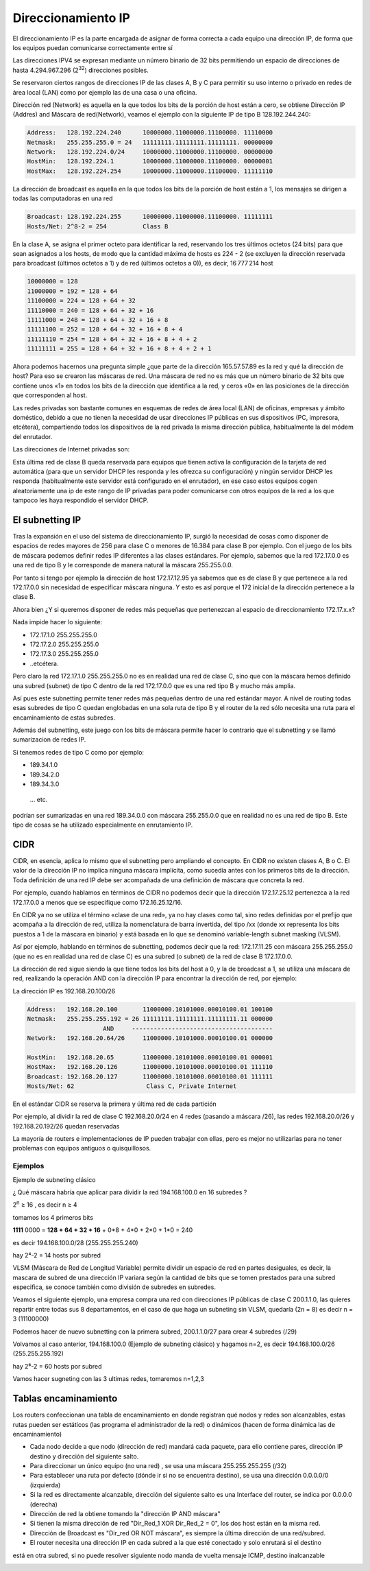 *******************
Direccionamiento IP
*******************

El direccionamiento IP es la parte encargada de asignar de forma correcta a cada equipo una dirección IP, de forma que los equipos puedan comunicarse correctamente entre sí

Las direcciones IPV4 se expresan mediante un número binario de 32 bits permitiendo un espacio de direcciones de hasta 4.294.967.296 (2\ :sup:`32`\ ) direcciones posibles.

Se reservaron ciertos rangos de direcciones IP de las clases A, B y C para permitir su uso interno o privado en redes de área local (LAN) como por ejemplo las de una casa o una oficina.

.. image:: imagenes/clasesIP.png

.. image:: imagenes/ip_clases.png

Dirección red (Network)  es aquella en la que todos los bits de la porción de host están a cero, se obtiene Dirección IP (Addres) and Máscara de red(Network), veamos el ejemplo con la siguiente IP de tipo B 128.192.244.240:

.. code-block::

  Address:   128.192.224.240      10000000.11000000.11100000. 11110000
  Netmask:   255.255.255.0 = 24   11111111.11111111.11111111. 00000000
  Network:   128.192.224.0/24     10000000.11000000.11100000. 00000000
  HostMin:   128.192.224.1        10000000.11000000.11100000. 00000001
  HostMax:   128.192.224.254      10000000.11000000.11100000. 11111110


La dirección de broadcast es aquella en la que todos los bits de la porción de host están a 1, los mensajes se dirigen a todas las computadoras en una red

.. code-block::

    Broadcast: 128.192.224.255      10000000.11000000.11100000. 11111111
    Hosts/Net: 2^8-2 = 254          Class B

En la clase A, se asigna el primer octeto para identificar la red, reservando los tres últimos octetos (24 bits) para que sean asignados a los hosts,​ de modo que la cantidad máxima de hosts es 224 - 2 (se excluyen la dirección reservada para broadcast (últimos octetos a 1) y de red (últimos octetos a 0)), es decir, 16 777 214 host

.. code-block::

    10000000 = 128
    11000000 = 192 = 128 + 64
    11100000 = 224 = 128 + 64 + 32
    11110000 = 240 = 128 + 64 + 32 + 16
    11111000 = 248 = 128 + 64 + 32 + 16 + 8
    11111100 = 252 = 128 + 64 + 32 + 16 + 8 + 4
    11111110 = 254 = 128 + 64 + 32 + 16 + 8 + 4 + 2
    11111111 = 255 = 128 + 64 + 32 + 16 + 8 + 4 + 2 + 1

Ahora podemos hacernos una pregunta simple ¿que parte de la dirección 165.57.57.89 es la red y qué la dirección de host? Para eso se crearon las máscaras de red. Una máscara de red no es más que un número binario de 32 bits que contiene unos «1» en todos los bits de la dirección que identifica a la red, y ceros «0» en las posiciones de la dirección que corresponden al host.

Las redes privadas son bastante comunes en esquemas de redes de área local (LAN) de oficinas, empresas y ámbito doméstico, debido a que no tienen la necesidad de usar direcciones IP públicas en sus dispositivos (PC, impresora, etcétera), compartiendo todos los dispositivos de la red privada la misma dirección pública, habitualmente la del módem del enrutador.

Las direcciones de Internet privadas son:

.. image:: imagenes/ip_privadas.png

Esta última red de clase B queda reservada para equipos que tienen activa la configuración de la tarjeta de red automática (para que un servidor DHCP les responda y les ofrezca su configuración) y ningún servidor DHCP les responda (habitualmente este servidor está configurado en el enrutador), en ese caso estos equipos cogen aleatoriamente una ip de este rango de IP privadas para poder comunicarse con otros equipos de la red a los que tampoco les haya respondido el servidor DHCP.

El subnetting IP
================

Tras la expansión en el uso del sistema de direccionamiento IP, surgió la necesidad de cosas como  disponer de espacios de redes mayores de 256 para clase C o menores de 16.384 para clase B por ejemplo. Con el juego de los bits de máscara podemos definir redes IP diferentes a las clases estándares.
Por ejemplo, sabemos que la red 172.17.0.0 es una red de tipo B y le corresponde de manera natural la máscara 255.255.0.0.

Por tanto si tengo por ejemplo la dirección de host 172.17.12.95 ya sabemos que es de clase B y que pertenece a la red 172.17.0.0 sin necesidad de especificar máscara ninguna. Y esto es así porque el 172 inicial de la dirección pertenece a la clase B.

Ahora bien ¿Y si queremos disponer de redes más pequeñas que pertenezcan al espacio de direccionamiento 172.17.x.x?

Nada impide hacer lo siguiente:

- 172.17.1.0 255.255.255.0
- 172.17.2.0 255.255.255.0
- 172.17.3.0 255.255.255.0
- ..etcétera.

Pero claro la red 172.17.1.0 255.255.255.0 no es en realidad una red de clase C, sino que con la máscara hemos definido una subred (subnet) de tipo C dentro de la red 172.17.0.0 que es una red tipo B y mucho más amplia.

Así pues este subnetting permite tener redes más pequeñas dentro de una red estándar mayor.
A nivel de routing todas esas subredes de tipo C quedan englobadas en una sola ruta de tipo B y el router de la red sólo necesita una ruta para el encaminamiento de estas subredes.

Además del subnetting, este juego con los bits de máscara permite hacer lo contrario que el subnetting y se llamó sumarizacion de redes IP.

Si tenemos redes de tipo C como por ejemplo:

- 189.34.1.0
- 189.34.2.0
- 189.34.3.0
 … etc.

podrían ser sumarizadas en una red 189.34.0.0 con máscara 255.255.0.0 que en realidad no es una red de tipo B. Este tipo de cosas se ha utilizado especialmente en enrutamiento IP.

CIDR
====

CIDR, en esencia, aplica lo mismo que el subnetting pero ampliando el concepto. En CIDR no existen clases A, B o C. El valor de la dirección IP no implica ninguna máscara implícita, como sucedía antes con los primeros bits de la dirección. Toda definición de una red IP debe ser acompañada de una definición de máscara que concreta la red.

Por ejemplo, cuando hablamos en términos de CIDR no podemos decir que la dirección 172.17.25.12 pertenezca a la red 172.17.0.0 a menos que se especifique como 172.16.25.12/16.

En CIDR ya no se utiliza el término «clase de una red», ya no hay clases como tal, sino redes definidas por el prefijo que acompaña a la dirección de red, utiliza la nomenclatura de barra invertida, del tipo /xx (donde xx representa los bits puestos a 1 de la máscara en binario) y está basada en lo que se denominó variable-length subnet masking (VLSM).

Así por ejemplo, hablando en términos de subnetting, podemos decir que la red:
172.17.11.25 con máscara 255.255.255.0 (que no es en realidad una red de clase C) es una subred (o subnet) de la red de clase B 172.17.0.0.

.. image:: imagenes/ejem_cdir.png

.. image:: imagenes/cdir.png

La dirección de red sigue siendo la que tiene todos los bits del host a 0, y la de broadcast a 1, se utiliza una máscara de red, realizando la operación AND con la dirección IP para encontrar la dirección de red, por ejemplo:

La dirección IP es 192.168.20.100/26

.. code-block::

  Address:   192.168.20.100       11000000.10101000.00010100.01 100100
  Netmask:   255.255.255.192 = 26 11111111.11111111.11111111.11 000000
                       AND     ---------------------------------------
  Network:   192.168.20.64/26     11000000.10101000.00010100.01 000000
  
  HostMin:   192.168.20.65        11000000.10101000.00010100.01 000001
  HostMax:   192.168.20.126       11000000.10101000.00010100.01 111110
  Broadcast: 192.168.20.127       11000000.10101000.00010100.01 111111
  Hosts/Net: 62                    Class C, Private Internet

En el estándar CIDR se reserva la primera y última red de cada partición

Por ejemplo, al dividir la red de clase C 192.168.20.0/24 en 4 redes (pasando a máscara /26), las redes 192.168.20.0/26 y 192.168.20.192/26 quedan reservadas

La mayoría de routers e implementaciones de IP pueden trabajar con ellas, pero es mejor no utilizarlas para no tener problemas con equipos antiguos o quisquillosos.

Ejemplos
--------

Ejemplo de subneting clásico

¿ Qué máscara habría que aplicar para dividir la red 194.168.100.0 en 16 subredes ?

2\ :sup:`n`\  ≥ 16 , es decir n ≥ 4

tomamos los 4 primeros bits

**1111** 0000 = **128 + 64 + 32 + 16** + 0*8 + 4*0 + 2*0 + 1*0 = 240

es decir 194.168.100.0/28 (255.255.255.240)

hay 2⁴-2 = 14 hosts por subred

.. image:: imagenes/subred1.png

VLSM (Máscara de Red de Longitud Variable) permite dividir un espacio de red en partes desiguales, es decir, la mascara de subred de una dirección IP variara según la cantidad de bits que se tomen prestados para una subred especifica, se conoce también como división de subredes en subredes.

Veamos el siguiente ejemplo, una empresa compra una red con direcciones IP públicas de clase C 200.1.1.0, las quieres repartir entre todas sus 8 departamentos, en el caso de que haga un subneting sin VLSM, quedaría (2n = 8) es decir n = 3 (11100000)

.. image:: imagenes/subred2.png

Podemos hacer de nuevo subnetting con la primera subred, 200.1.1.0/27 para crear 4 subredes (/29)

.. image:: imagenes/subred3.png

Volvamos al caso anterior, 194.168.100.0 (Ejemplo de subneting clásico) y hagamos n=2, es decir 194.168.100.0/26 (255.255.255.192)

hay 2⁶-2 = 60 hosts por subred

.. image:: imagenes/subred4.png

Vamos hacer sugneting con las 3 ultimas redes, tomaremos n=1,2,3

.. image:: imagenes/subred5.png

.. image:: imagenes/subneting.png

Tablas encaminamiento
=====================

Los routers confeccionan una tabla de encaminamiento en donde registran qué nodos y redes son alcanzables, estas rutas pueden ser estáticos (las programa el administrador de la red) o dinámicos (hacen de forma dinámica las de encaminamiento)

* Cada nodo decide a que nodo (dirección de red) mandará cada paquete, para ello contiene pares, dirección IP destino y dirección del siguiente salto.

* Para direccionar un único equipo (no una red) , se usa una máscara 255.255.255.255 (/32)

* Para establecer una ruta por defecto (dónde ir si no se encuentra destino), se usa una dirección 0.0.0.0/0 (izquierda)

* Si la red es directamente alcanzable, dirección del siguiente salto es una Interface del router, se indica por 0.0.0.0 (derecha)

* Dirección de red la obtiene tomando la "dirección IP AND máscara"

* Si tienen la misma dirección de red "Dir_Red_1 XOR Dir_Red_2 = 0", los dos host están en la misma red.

* Dirección de Broadcast es "Dir_red OR NOT máscara", es siempre la última dirección de una red/subred.

* El router necesita una dirección IP en cada subred a la que esté conectado y solo enrutará si el destino 
está en otra subred, si no puede resolver siguiente nodo manda de vuelta mensaje ICMP, destino inalcanzable

.. image:: imagenes/tabla_encaminamiento.png

.. image:: imagenes/encaminamiento.png

.. image:: imagenes/encaminamiento2.png
